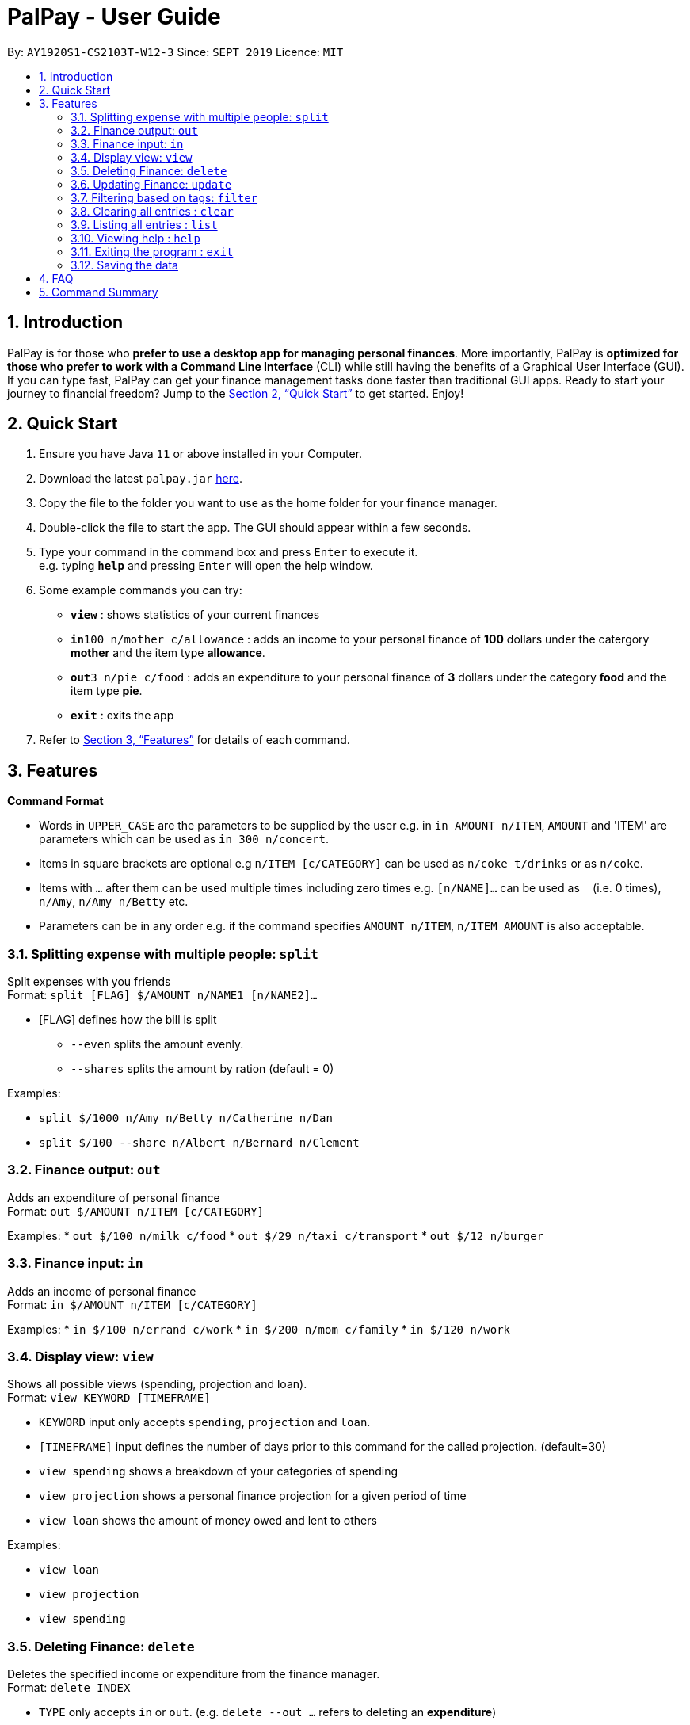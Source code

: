 = PalPay - User Guide
:site-section: UserGuide
:toc:
:toc-title:
:toc-placement: preamble
:sectnums:
:imagesDir: images
:stylesDir: stylesheets
:xrefstyle: full
:experimental:
ifdef::env-github[]
:tip-caption: :bulb:
:note-caption: :information_source:
endif::[]
:repoURL: https://github.com/se-edu/addressbook-level3

By: `AY1920S1-CS2103T-W12-3`      Since: `SEPT 2019`      Licence: `MIT`

== Introduction

PalPay is for those who *prefer to use a desktop app for managing personal finances*. More importantly, PalPay is *optimized for those who prefer to work with a Command Line Interface* (CLI) while still having the benefits of a Graphical User Interface (GUI). If you can type fast, PalPay can get your finance management tasks done faster than traditional GUI apps. Ready to start your journey to financial freedom? Jump to the <<Quick Start>> to get started. Enjoy!

== Quick Start

.  Ensure you have Java `11` or above installed in your Computer.
.  Download the latest `palpay.jar` link:{repoURL}/releases[here].
.  Copy the file to the folder you want to use as the home folder for your finance manager.
.  Double-click the file to start the app. The GUI should appear within a few seconds.
+
+
.  Type your command in the command box and press kbd:[Enter] to execute it. +
e.g. typing *`help`* and pressing kbd:[Enter] will open the help window.
.  Some example commands you can try:

* *`view`* : shows statistics of your current finances
* **`in`**`100 n/mother c/allowance` : adds an income to your personal finance of *100* dollars under the catergory *mother* and the item type *allowance*.
* **`out`**`3 n/pie c/food` : adds an expenditure to your personal finance of *3* dollars under the category *food* and the item type *pie*.
* *`exit`* : exits the app

.  Refer to <<Features>> for details of each command.

[[Features]]
== Features

====
*Command Format*

* Words in `UPPER_CASE` are the parameters to be supplied by the user e.g. in `in AMOUNT n/ITEM`, `AMOUNT` and 'ITEM' are parameters which can be used as `in 300 n/concert`.
* Items in square brackets are optional e.g `n/ITEM [c/CATEGORY]` can be used as `n/coke t/drinks` or as `n/coke`.
* Items with `…`​ after them can be used multiple times including zero times e.g. `[n/NAME]...` can be used as `{nbsp}` (i.e. 0 times), `n/Amy`, `n/Amy n/Betty` etc.
* Parameters can be in any order e.g. if the command specifies `AMOUNT n/ITEM`, `n/ITEM AMOUNT` is also acceptable.
====

=== Splitting expense with multiple people: `split`

Split expenses with you friends +
Format: `split [FLAG] $/AMOUNT n/NAME1 [n/NAME2]...`


* [FLAG] defines how the bill is split
** `--even` splits the amount evenly.
** `--shares` splits the amount by ration (default = 0)

Examples:

* `split $/1000 n/Amy n/Betty n/Catherine n/Dan`
* `split $/100 --share n/Albert n/Bernard n/Clement`

=== Finance output: `out`

Adds an expenditure of personal finance +
Format: `out $/AMOUNT n/ITEM [c/CATEGORY]`

Examples:
* `out $/100 n/milk c/food`
* `out $/29 n/taxi c/transport`
* `out $/12 n/burger`

=== Finance input: `in`

Adds an income of personal finance +
Format: `in $/AMOUNT n/ITEM [c/CATEGORY]`

Examples:
* `in $/100 n/errand c/work`
* `in $/200 n/mom c/family`
* `in $/120 n/work`

=== Display view: `view`

Shows all possible views (spending, projection and loan). +
Format: `view KEYWORD [TIMEFRAME]`

****
* `KEYWORD` input only accepts `spending`, `projection` and `loan`.
* `[TIMEFRAME]` input defines the number of days prior to this command for the called projection. (default=30)
* `view spending` shows a breakdown of your categories of spending
* `view projection` shows a personal finance projection for a given period of time
* `view loan` shows the amount of money owed and lent to others
****

Examples:

* `view loan`
* `view projection`
* `view spending`

// tag::delete[]
=== Deleting Finance: `delete`

Deletes the specified income or expenditure from the finance manager. +
Format: `delete INDEX`

****
* `TYPE` only accepts `in` or `out`. (e.g. `delete --out ...` refers to deleting an *expenditure*)
* Deletes the item from the given category with it's given amount.
* If there is no given category, it will only search for given type with it's corresponding amount.
* If AMOUNT/ITEM/CATEGORY or a combination of any of the 3 does not match, no operation will be performed
* example `delete --in 200 n/mom t/allowance` will delete income of *200* from type: *mom* and category: *allowance*.
****

Examples:

* `delete 1`

=== Updating Finance: `update`

Updates the specified income or expenditure from the finance manager. +
Format: `update --TYPE $/AMOUNT1 $/AMOUNT2 n/ITEM [c/CATEGORY]`

****
* `TYPE` only accepts `in` or `out`. (e.g. `update --out ...` refers to deleting an *expenditure*)
*`AMOUNT1` is the new amount you want to update the current in/out with.
* Updates the item from the given category with it's given amount.
* If there is no given category, it will only search for given type with it's corresponding amount.
* If AMOUNT/ITEM/CATEGORY or a combination of any of the 3 does not match, no operation will be performed
* example `update --in $/100 $/200 n/mom c/allowance` will update income of *200* to *100* from type: *mom* and category: *allowance*.
****

Examples:

* `update --out $/10 $/20 n/coke c/drinks`
* `update --out $/100 300 n/transport`
* `update --in $/60 70 n/dad`

=== Filtering based on tags: `filter`

Shows all relevant transactions with given `CATEGORY` +
Format: `filter CATEGORY`

****
* `CATEGORY` input accepts `CATEGORY` you have used in In or Out transactions before.
****

Examples:

* `filter food`
* `filter transport`

// end::delete[]
=== Clearing all entries : `clear`

Clears all entries from the Bank Account. +
Format: `clear`

=== Listing all entries : `list`

Lists all entries from the Bank Account. +
Format: `list`

=== Viewing help : `help`

Opens help page for list of usable commands +
Format: `help`

=== Exiting the program : `exit`

Exits the program. +
Format: `exit`

=== Saving the data

PalPay data is saved in the hard disk automatically after any command that changes the data. +
There is no need to save manually.

_{explain how the user can enable/disable data encryption}_
// end::dataencryption[]

== FAQ

*Q*: How do I transfer my data to another Computer? +
*A*: Install the app in the other computer and overwrite the empty data file it creates with the file that contains the data of your previous Address Book folder.

== Command Summary

* *In* `in AMOUNT n/ITEM [c/CATEGORY]` +
e.g. `in $/100 n/allowance`
* *Out* : `out AMOUNT n/ITEM [c/CATEGORY]` +
e.g. `out $/20 n/coke c/drink`
* *Update* : `update --TYPE AMOUNT1 AMOUNT2 n/ITEM [c/CATEGORY]` +
e.g. `update --out $/100 $/300 n/transport`
* *Delete* : `delete --TYPE AMOUNT n/ITEM [c/CATEGORY]` +
e.g. `delete --in $/200 n/waiter c/work`
* *Split* : `split AMOUNT [FLAG] n/NAME1 [n/NAME2]...` +
e.g. `split $/100 --share n/Albert n/Bernard n/Clement`
* *View* : `view KEYWORD [TIMEFRAME]` +
e.g. `view loan`, `view projection`, `view spending`
* *Help* : `help`
